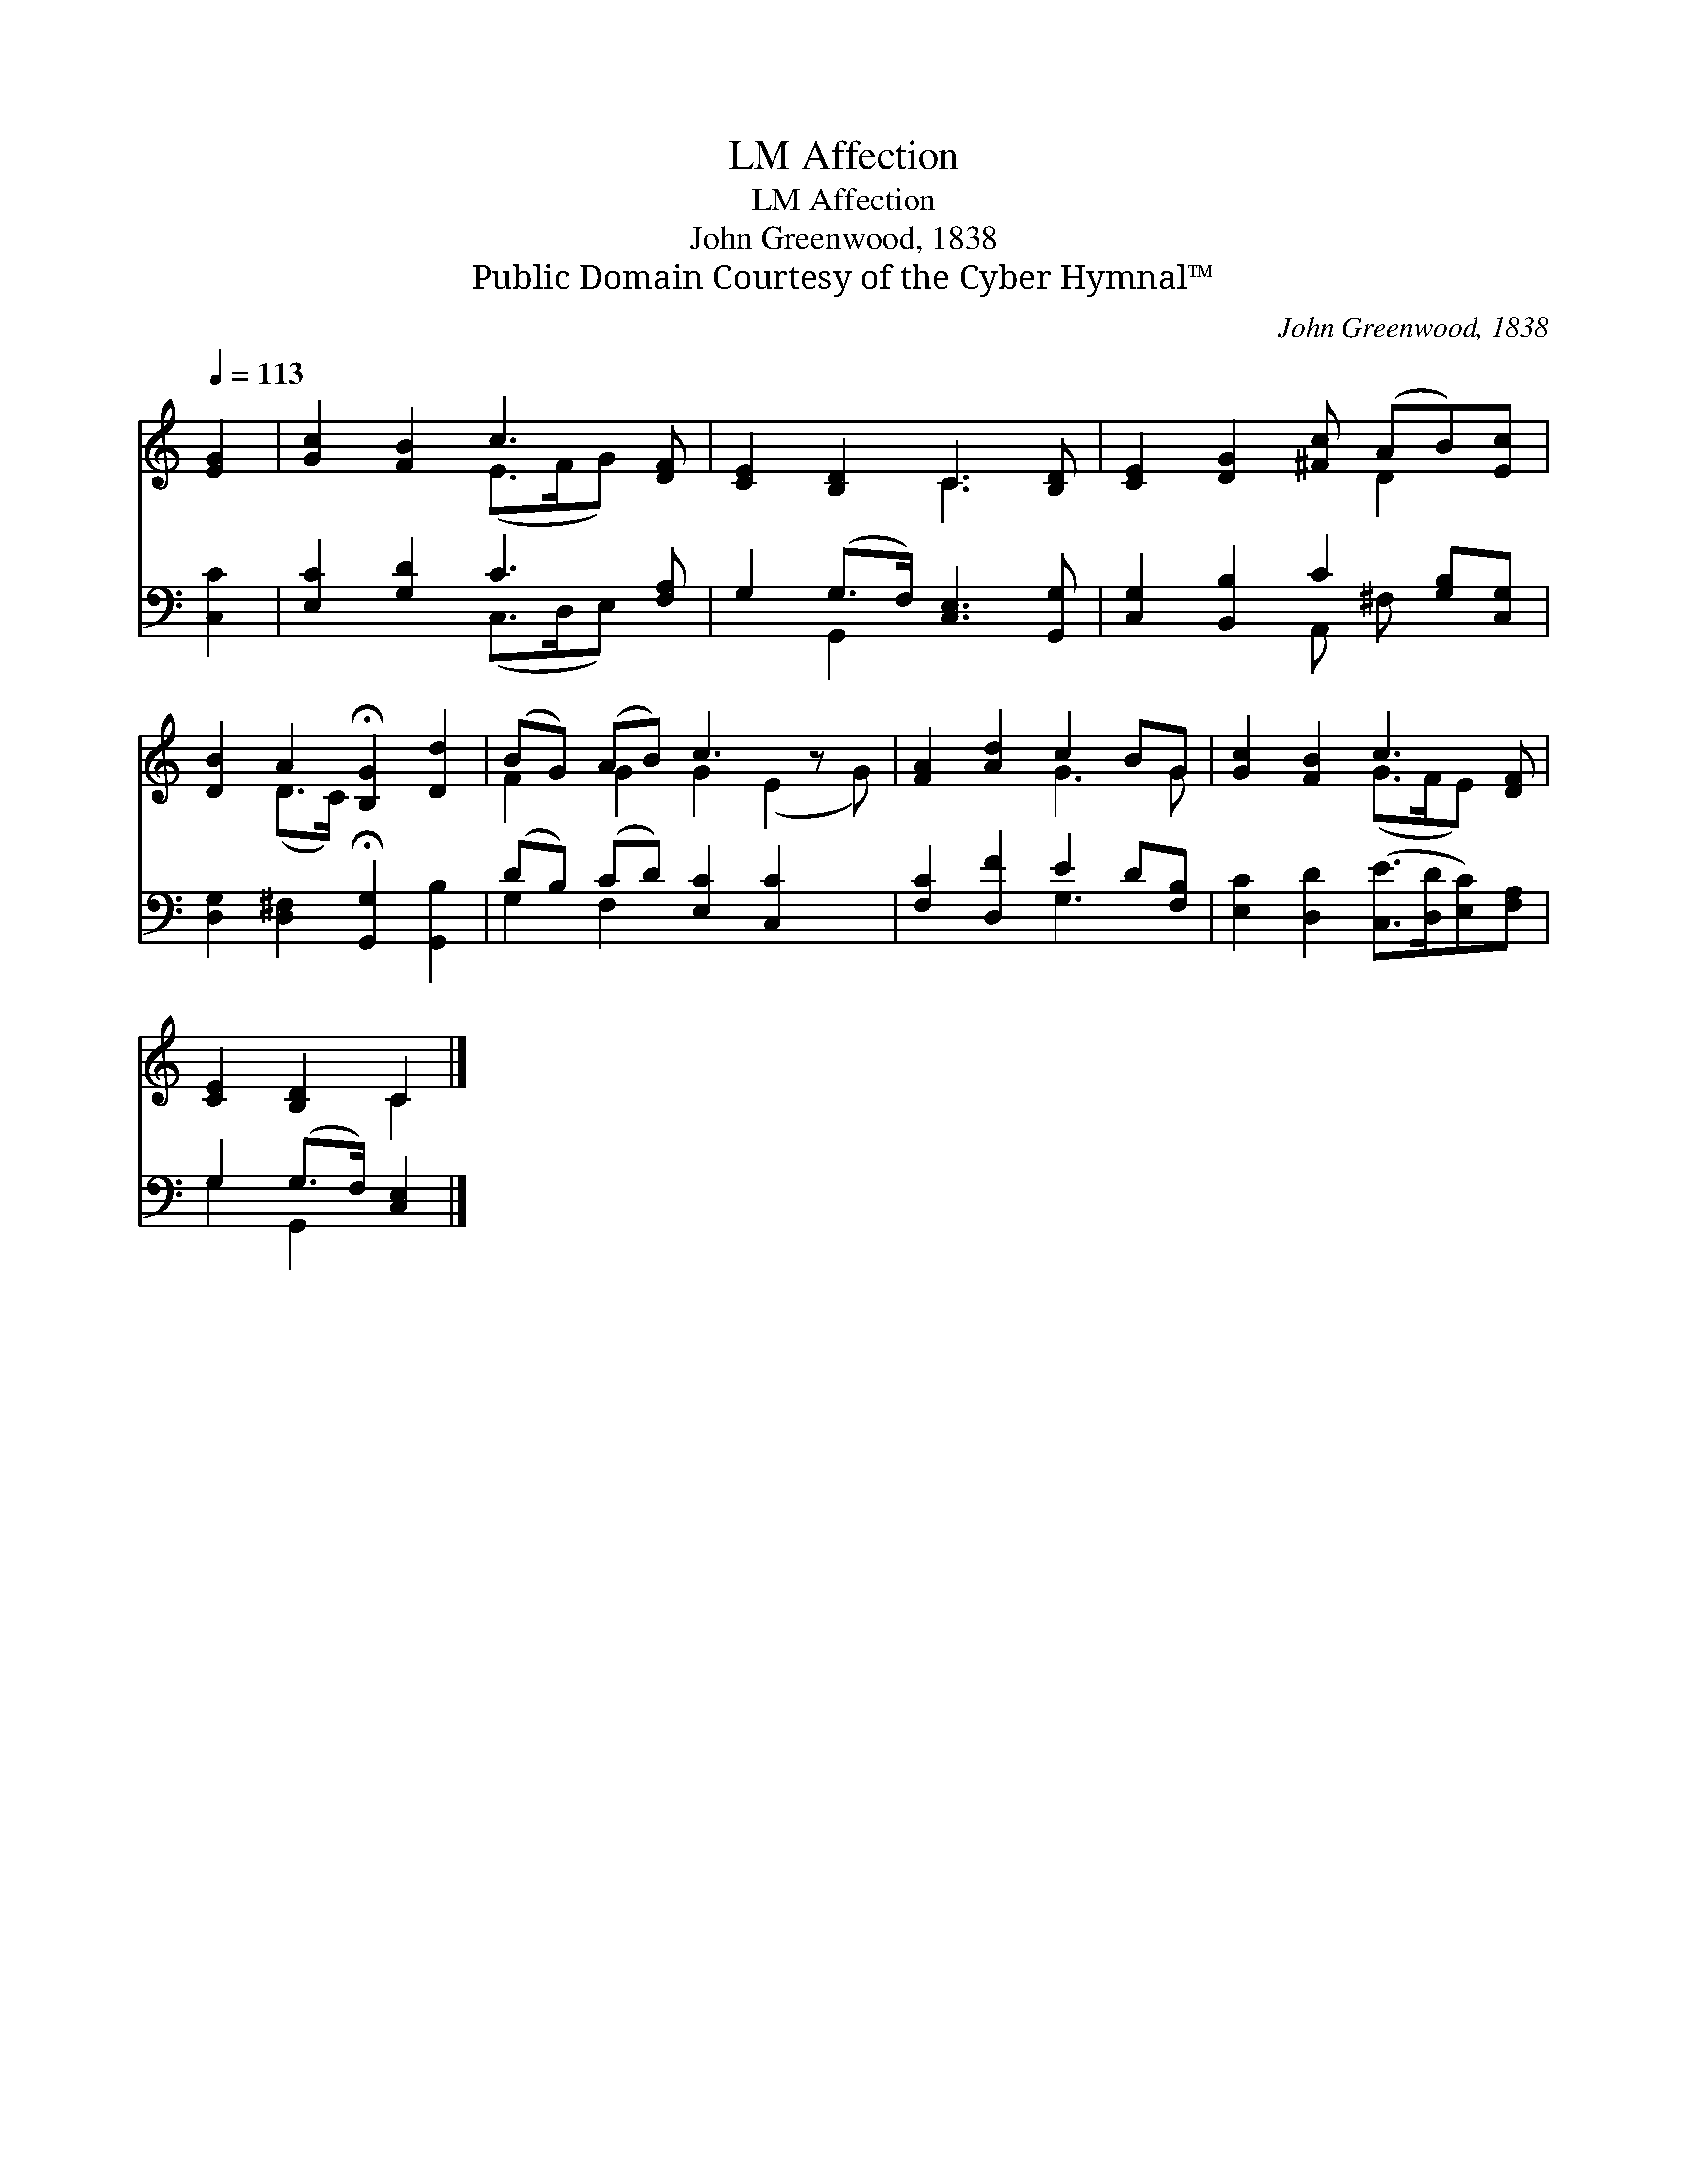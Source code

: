 X:1
T:Affection, LM
T:Affection, LM
T:John Greenwood, 1838
T:Public Domain Courtesy of the Cyber Hymnal™
C:John Greenwood, 1838
Z:Public Domain
Z:Courtesy of the Cyber Hymnal™
%%score ( 1 2 ) ( 3 4 )
L:1/8
Q:1/4=113
M:none
K:C
V:1 treble 
V:2 treble 
V:3 bass 
V:4 bass 
V:1
 [EG]2 | [Gc]2 [FB]2 c3 [DF] | [CE]2 [B,D]2 C3 [B,D] | [CE]2 [DG]2 [^Fc] (AB)[Ec] | %4
 [DB]2 A2 !fermata![B,G]2 [Dd]2 | (BG) (AB) c3 z x | [FA]2 [Ad]2 c2 BG | [Gc]2 [FB]2 c3 [DF] | %8
 [CE]2 [B,D]2 C2 |] %9
V:2
 x2 | x4 (E>FG) x | x4 C3 x | x5 D2 x | x2 (D>C) x4 | F2 G2 G2 (E2 G) | x4 G3 G | x4 (G>FE) x | %8
 x4 C2 |] %9
V:3
 [C,C]2 | [E,C]2 [G,D]2 C3 [F,A,] | G,2 (G,>F,) [C,E,]3 [G,,G,] | %3
 [C,G,]2 [B,,B,]2 C2 [G,B,][C,G,] | [D,G,]2 [D,^F,]2 !fermata![G,,G,]2 [G,,B,]2 | %5
 (DB,) (CD) [E,C]2 [C,C]2 x | [F,C]2 [D,F]2 E2 D[F,B,] | [E,C]2 [D,D]2 ([C,E]>[D,D][E,C])[F,A,] | %8
 G,2 (G,>F,) [C,E,]2 |] %9
V:4
 x2 | x4 (C,>D,E,) x | x2 G,,2 x4 | x4 A,, ^F, x2 | x8 | G,2 F,2 x5 | x4 G,3 x | x8 | %8
 G,2 G,,2 x2 |] %9

